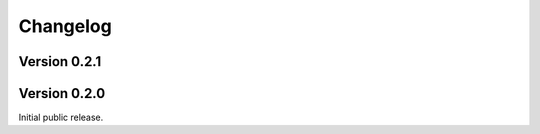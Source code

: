 Changelog
=========

Version 0.2.1
-------------

Version 0.2.0
-------------
Initial public release.